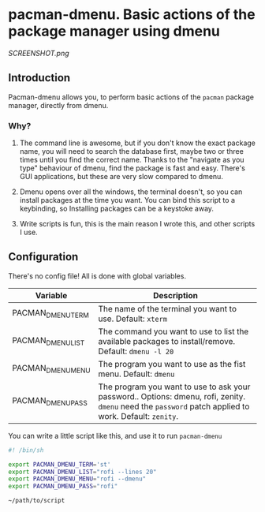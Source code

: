 * pacman-dmenu. Basic actions of the package manager using dmenu

[[SCREENSHOT.png]]
** Introduction

Pacman-dmenu allows you, to perform basic actions of the ~pacman~ package manager, directly from dmenu.

*** Why?
1. The command line is awesome, but if you don't know the exact package name, you will need to search the database first, maybe two or three times until you find the correct name. Thanks to the "navigate as you type" behaviour of dmenu, find the package is fast and easy. There's GUI applications, but these are very slow compared to dmenu.

2. Dmenu opens over all the windows, the terminal doesn't, so you can install packages at the time you want. You can bind this script to a keybinding, so Installing packages can be a keystoke away.

3. Write scripts is fun, this is the main reason I wrote this, and other scripts I use.

** Configuration

There's no config file! All is done with global variables.

| Variable          | Description                                                                                                                                            |
|-------------------+--------------------------------------------------------------------------------------------------------------------------------------------------------|
| PACMAN_DMENU_TERM | The name of the terminal you want to use. Default: ~xterm~                                                                                             |
| PACMAN_DMENU_LIST | The command you want to use to list the available packages to install/remove. Default: ~dmenu -l 20~                                                   |
| PACMAN_DMENU_MENU | The program you want to use as the fist menu. Default: ~dmenu~                                                                                         |
| PACMAN_DMENU_PASS | The program you want to use to ask your password.. Options: dmenu, rofi, zenity. ~dmenu~ need the ~password~ patch applied to work. Default: ~zenity~. |
   
You can write a little script like this, and use it to run ~pacman-dmenu~

#+BEGIN_SRC bash
  #! /bin/sh

  export PACMAN_DMENU_TERM='st'
  export PACMAN_DMENU_LIST="rofi --lines 20"
  export PACMAN_DMENU_MENU="rofi --dmenu"
  export PACMAN_DMENU_PASS="rofi"

  ~/path/to/script
#+END_SRC


